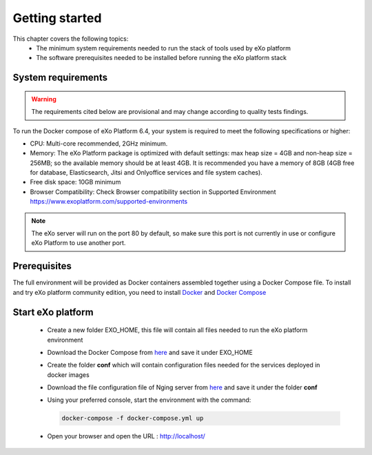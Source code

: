 .. _GettingStarted:

################
Getting started
################

This chapter covers the following topics: 
 - The minimum system requirements needed to run the stack of tools used by eXo platform
 - The software prerequisites needed to be installed before running the eXo platform stack


.. _SystemRequirements:

====================
System requirements       
====================

.. warning:: The requirements cited below are provisional and may change according to quality tests findings.

To run the Docker compose of eXo Platform 6.4, your system is required to meet the following specifications or higher:

-  CPU: Multi-core recommended, 2GHz minimum.

-  Memory: The eXo Platform package is optimized with default settings: max
   heap size = 4GB and non-heap size = 256MB; so the available memory
   should be at least 4GB. It is recommended you have a memory of 8GB
   (4GB free for database, Elasticsearch, Jitsi and Onlyoffice services and file system caches).

-  Free disk space: 10GB minimum

-  Browser Compatibility: Check Browser compatibility section in Supported Environment https://www.exoplatform.com/supported-environments

.. note:: The eXo server will run on the port 80 by default, so make sure this port is not currently in use or configure eXo Platform to use another port.


.. _gettingstartedPrerequisites:


=============
Prerequisites       
=============

The full environment will be provided as Docker containers assembled together using a Docker Compose file.
To install and try eXo platform community edition, you need to install `Docker <https://docs.docker.com/engine/install/>`__ and `Docker Compose <https://docs.docker.com/compose/install/>`__


==================
Start eXo platform       
==================

 - Create a new folder EXO_HOME, this file will contain all files needed to run the eXo platform environment
 - Download the Docker Compose from `here <https://raw.githubusercontent.com/exo-docker/exo-community/master/docker-compose.yml>`__ and save it under EXO_HOME
 - Create the folder **conf** which will contain configuration files needed for the services deployed in docker images
 - Download the file configuration file of Nging server from `here <https://raw.githubusercontent.com/exo-docker/exo-community/master/conf/nginx.conf>`__ and save it under the folder **conf**
 - Using your preferred console, start the environment with the command:
     
   .. code-block:: console 

        docker-compose -f docker-compose.yml up

 - Open your browser and open the URL : http://localhost/